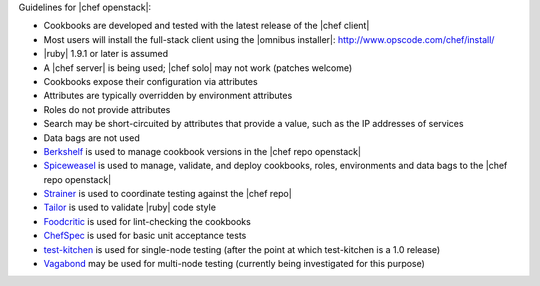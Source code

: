 .. The contents of this file are included in multiple topics.
.. This file should not be changed in a way that hinders its ability to appear in multiple documentation sets.

Guidelines for |chef openstack|:

* Cookbooks are developed and tested with the latest release of the |chef client|
* Most users will install the full-stack client using the |omnibus installer|: http://www.opscode.com/chef/install/
* |ruby| 1.9.1 or later is assumed
* A |chef server| is being used; |chef solo| may not work (patches welcome)
* Cookbooks expose their configuration via attributes
* Attributes are typically overridden by environment attributes
* Roles do not provide attributes
* Search may be short-circuited by attributes that provide a value, such as the IP addresses of services
* Data bags are not used
* `Berkshelf <http://berkshelf.com/>`_ is used to manage cookbook versions in the |chef repo openstack|
* `Spiceweasel <https://github.com/mattray/spiceweasel>`_ is used to manage, validate, and deploy cookbooks, roles, environments and data bags to the |chef repo openstack|
* `Strainer <https://github.com/customink/strainer>`_ is used to coordinate testing against the |chef repo|
* `Tailor <https://github.com/turboladen/tailor>`_ is used to validate |ruby| code style
* `Foodcritic <http://acrmp.github.io/foodcritic/>`_ is used for lint-checking the cookbooks
* `ChefSpec <https://github.com/acrmp/chefspec>`_ is used for basic unit acceptance tests
* `test-kitchen <https://github.com/opscode/test-kitchen>`_ is used for single-node testing (after the point at which test-kitchen is a 1.0 release)
* `Vagabond <https://github.com/chrisroberts/vagabond>`_ may be used for multi-node testing (currently being investigated for this purpose)
